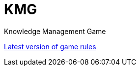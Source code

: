 = KMG

Knowledge Management Game

https://polyu-ikm.slack.com/files/U73P9U2BY/F7G1745L7/new_game_rule.docx[Latest version of game rules]
